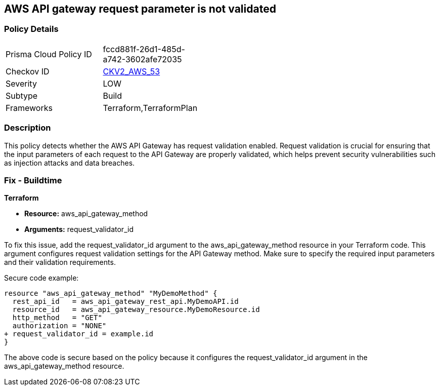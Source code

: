 == AWS API gateway request parameter is not validated

=== Policy Details 

[width=45%]
[cols="1,1"]
|=== 
|Prisma Cloud Policy ID 
| fccd881f-26d1-485d-a742-3602afe72035

|Checkov ID 
| https://github.com/bridgecrewio/checkov/blob/main/checkov/terraform/checks/graph_checks/aws/APIGatewayRequestParameterValidationEnabled.yaml[CKV2_AWS_53]

|Severity
|LOW

|Subtype
|Build

|Frameworks
|Terraform,TerraformPlan

|=== 

=== Description

This policy detects whether the AWS API Gateway has request validation enabled. Request validation is crucial for ensuring that the input parameters of each request to the API Gateway are properly validated, which helps prevent security vulnerabilities such as injection attacks and data breaches.

=== Fix - Buildtime

*Terraform*

* *Resource:* aws_api_gateway_method
* *Arguments:* request_validator_id

To fix this issue, add the request_validator_id argument to the aws_api_gateway_method resource in your Terraform code. This argument configures request validation settings for the API Gateway method. Make sure to specify the required input parameters and their validation requirements.

Secure code example:

[source,go]
----
resource "aws_api_gateway_method" "MyDemoMethod" {
  rest_api_id   = aws_api_gateway_rest_api.MyDemoAPI.id
  resource_id   = aws_api_gateway_resource.MyDemoResource.id
  http_method   = "GET"
  authorization = "NONE"
+ request_validator_id = example.id
}
----

The above code is secure based on the policy because it configures the request_validator_id argument in the aws_api_gateway_method resource.